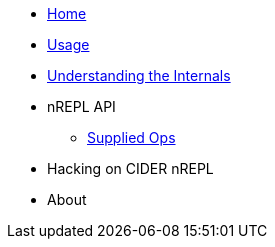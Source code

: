 * xref:index.adoc[Home]
* xref:usage.adoc[Usage]
* xref:internals.adoc[Understanding the Internals]
* nREPL API
** xref:nrepl-api/supplied_ops.adoc[Supplied Ops]
* Hacking on CIDER nREPL
* About
